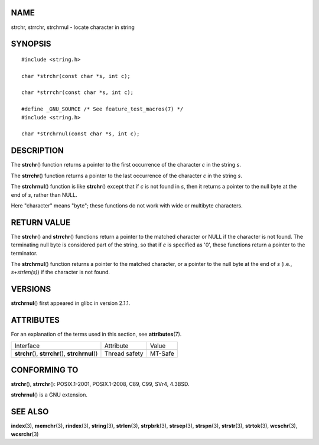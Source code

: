NAME
====

strchr, strrchr, strchrnul - locate character in string

SYNOPSIS
========

::

   #include <string.h>

   char *strchr(const char *s, int c);

   char *strrchr(const char *s, int c);

   #define _GNU_SOURCE /* See feature_test_macros(7) */
   #include <string.h>

   char *strchrnul(const char *s, int c);

DESCRIPTION
===========

The **strchr**\ () function returns a pointer to the first occurrence of
the character *c* in the string *s*.

The **strrchr**\ () function returns a pointer to the last occurrence of
the character *c* in the string *s*.

The **strchrnul**\ () function is like **strchr**\ () except that if *c*
is not found in *s*, then it returns a pointer to the null byte at the
end of *s*, rather than NULL.

Here "character" means "byte"; these functions do not work with wide or
multibyte characters.

RETURN VALUE
============

The **strchr**\ () and **strrchr**\ () functions return a pointer to the
matched character or NULL if the character is not found. The terminating
null byte is considered part of the string, so that if *c* is specified
as '\0', these functions return a pointer to the terminator.

The **strchrnul**\ () function returns a pointer to the matched
character, or a pointer to the null byte at the end of *s* (i.e.,
*s+strlen(s)*) if the character is not found.

VERSIONS
========

**strchrnul**\ () first appeared in glibc in version 2.1.1.

ATTRIBUTES
==========

For an explanation of the terms used in this section, see
**attributes**\ (7).

================================================== ============= =======
Interface                                          Attribute     Value
**strchr**\ (), **strrchr**\ (), **strchrnul**\ () Thread safety MT-Safe
================================================== ============= =======

CONFORMING TO
=============

**strchr**\ (), **strrchr**\ (): POSIX.1-2001, POSIX.1-2008, C89, C99,
SVr4, 4.3BSD.

**strchrnul**\ () is a GNU extension.

SEE ALSO
========

**index**\ (3), **memchr**\ (3), **rindex**\ (3), **string**\ (3),
**strlen**\ (3), **strpbrk**\ (3), **strsep**\ (3), **strspn**\ (3),
**strstr**\ (3), **strtok**\ (3), **wcschr**\ (3), **wcsrchr**\ (3)
